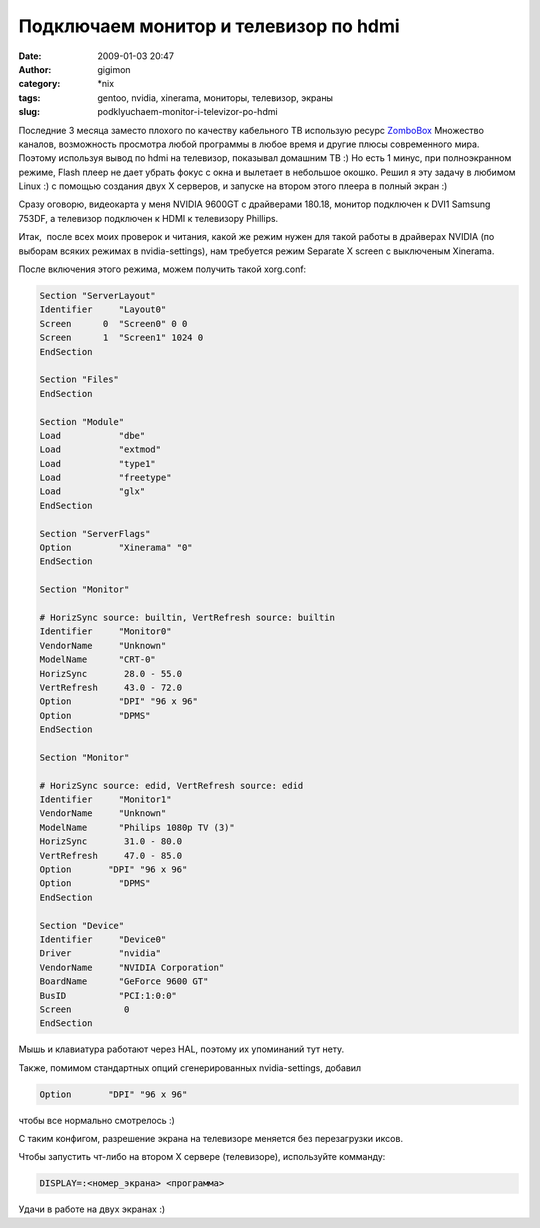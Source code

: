 Подключаем монитор и телевизор по hdmi
######################################
:date: 2009-01-03 20:47
:author: gigimon
:category: \*nix
:tags: gentoo, nvidia, xinerama, мониторы, телевизор, экраны
:slug: podklyuchaem-monitor-i-televizor-po-hdmi

Последние 3 месяца заместо плохого по качеству кабельного ТВ использую
ресурс `ZomboBox`_ Множество каналов, возможность просмотра любой
программы в любое время и другие плюсы современного мира. Поэтому
используя вывод по hdmi на телевизор, показывал домашним ТВ :) Но есть 1
минус, при полноэкранном режиме, Flash плеер не дает убрать фокус с окна
и вылетает в небольшое окошко. Решил я эту задачу в любимом Linux :) с
помощью создания двух X серверов, и запуске на втором этого плеера в
полный экран :)

Сразу оговорю, видеокарта у меня NVIDIA 9600GT с драйверами 180.18,
монитор подключен к DVI1 Samsung 753DF, а телевизор подключен к HDMI к
телевизору Phillips.

Итак,  после всех моих проверок и читания, какой же режим нужен для
такой работы в драйверах NVIDIA (по выборам всяких режимах в
nvidia-settings), нам требуется режим Separate X screen с выключеным
Xinerama.

После включения этого режима, можем получить такой xorg.conf:

.. code-block:: bash

    Section "ServerLayout"
    Identifier     "Layout0"
    Screen      0  "Screen0" 0 0
    Screen      1  "Screen1" 1024 0
    EndSection

    Section "Files"
    EndSection

    Section "Module"
    Load           "dbe"
    Load           "extmod"
    Load           "type1"
    Load           "freetype"
    Load           "glx"
    EndSection

    Section "ServerFlags"
    Option         "Xinerama" "0"
    EndSection

    Section "Monitor"

    # HorizSync source: builtin, VertRefresh source: builtin
    Identifier     "Monitor0"
    VendorName     "Unknown"
    ModelName      "CRT-0"
    HorizSync       28.0 - 55.0
    VertRefresh     43.0 - 72.0
    Option         "DPI" "96 x 96"
    Option         "DPMS"
    EndSection

    Section "Monitor"

    # HorizSync source: edid, VertRefresh source: edid
    Identifier     "Monitor1"
    VendorName     "Unknown"
    ModelName      "Philips 1080p TV (3)"
    HorizSync       31.0 - 80.0
    VertRefresh     47.0 - 85.0
    Option       "DPI" "96 x 96"
    Option         "DPMS"
    EndSection

    Section "Device"
    Identifier     "Device0"
    Driver         "nvidia"
    VendorName     "NVIDIA Corporation"
    BoardName      "GeForce 9600 GT"
    BusID          "PCI:1:0:0"
    Screen          0
    EndSection

Мышь и клавиатура работают через HAL, поэтому их упоминаний тут нету.

Также, помимом стандартных опций сгенерированных nvidia-settings,
добавил

.. code-block:: bash

    Option       "DPI" "96 x 96"

чтобы все нормально смотрелось :)

С таким конфигом, разрешение экрана на телевизоре меняется без
перезагрузки иксов.

Чтобы запустить чт-либо на втором Х сервере (телевизоре), используйте
комманду:

.. code-block:: bash

    DISPLAY=:<номер_экрана> <программа>

Удачи в работе на двух экранах :)

.. _ZomboBox: http://zombobox.com
